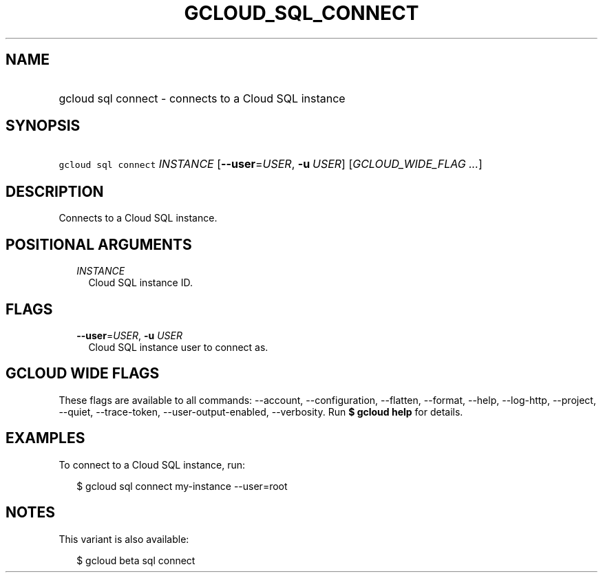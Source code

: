 
.TH "GCLOUD_SQL_CONNECT" 1



.SH "NAME"
.HP
gcloud sql connect \- connects to a Cloud SQL instance



.SH "SYNOPSIS"
.HP
\f5gcloud sql connect\fR \fIINSTANCE\fR [\fB\-\-user\fR=\fIUSER\fR,\ \fB\-u\fR\ \fIUSER\fR] [\fIGCLOUD_WIDE_FLAG\ ...\fR]



.SH "DESCRIPTION"

Connects to a Cloud SQL instance.



.SH "POSITIONAL ARGUMENTS"

.RS 2m
.TP 2m
\fIINSTANCE\fR
Cloud SQL instance ID.


.RE
.sp

.SH "FLAGS"

.RS 2m
.TP 2m
\fB\-\-user\fR=\fIUSER\fR, \fB\-u\fR \fIUSER\fR
Cloud SQL instance user to connect as.


.RE
.sp

.SH "GCLOUD WIDE FLAGS"

These flags are available to all commands: \-\-account, \-\-configuration,
\-\-flatten, \-\-format, \-\-help, \-\-log\-http, \-\-project, \-\-quiet,
\-\-trace\-token, \-\-user\-output\-enabled, \-\-verbosity. Run \fB$ gcloud
help\fR for details.



.SH "EXAMPLES"

To connect to a Cloud SQL instance, run:

.RS 2m
$ gcloud sql connect my\-instance \-\-user=root
.RE



.SH "NOTES"

This variant is also available:

.RS 2m
$ gcloud beta sql connect
.RE


